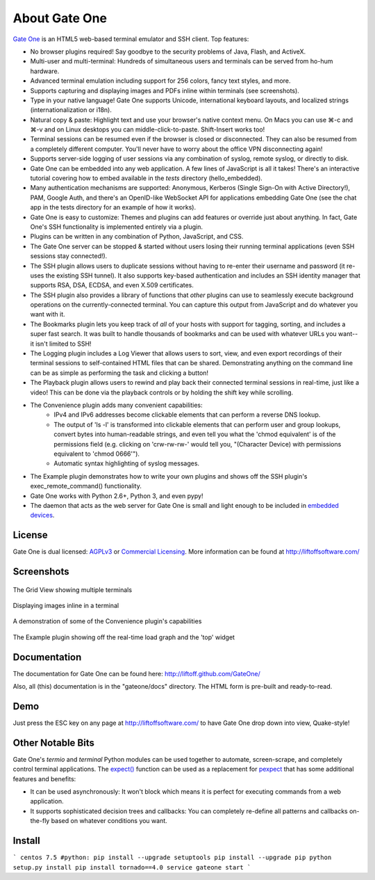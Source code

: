 About Gate One
==============
`Gate One <http://liftoffsoftware.com/Products/GateOne>`_ is an HTML5 web-based terminal emulator and SSH client.  Top features:

* No browser plugins required!  Say goodbye to the security problems of Java, Flash, and ActiveX.
* Multi-user and multi-terminal:  Hundreds of simultaneous users and terminals can be served from ho-hum hardware.
* Advanced terminal emulation including support for 256 colors, fancy text styles, and more.
* Supports capturing and displaying images and PDFs inline within terminals (see screenshots).
* Type in your native language!  Gate One supports Unicode, international keyboard layouts, and localized strings (internationalization or i18n).
* Natural copy & paste:  Highlight text and use your browser's native context menu.  On Macs you can use ⌘-c and ⌘-v and on Linux desktops you can middle-click-to-paste.  Shift-Insert works too!
* Terminal sessions can be resumed even if the browser is closed or disconnected.  They can also be resumed from a completely different computer.  You'll never have to worry about the office VPN disconnecting again!
* Supports server-side logging of user sessions via any combination of syslog, remote syslog, or directly to disk.
* Gate One can be embedded into any web application.  A few lines of JavaScript is all it takes!  There's an interactive tutorial covering how to embed available in the `tests` directory (hello_embedded).
* Many authentication mechanisms are supported:  Anonymous, Kerberos (Single Sign-On with Active Directory!), PAM, Google Auth, and there's an OpenID-like WebSocket API for applications embedding Gate One (see the chat app in the tests directory for an example of how it works).
* Gate One is easy to customize:  Themes and plugins can add features or override just about anything.  In fact, Gate One's SSH functionality is implemented entirely via a plugin.
* Plugins can be written in any combination of Python, JavaScript, and CSS.
* The Gate One server can be stopped & started without users losing their running terminal applications (even SSH sessions stay connected!).
* The SSH plugin allows users to duplicate sessions without having to re-enter their username and password (it re-uses the existing SSH tunnel).  It also supports key-based authentication and includes an SSH identity manager that supports RSA, DSA, ECDSA, and even X.509 certificates.
* The SSH plugin also provides a library of functions that *other* plugins can use to seamlessly execute background operations on the currently-connected terminal.  You can capture this output from JavaScript and do whatever you want with it.
* The Bookmarks plugin lets you keep track of *all* of your hosts with support for tagging, sorting, and includes a super fast search.  It was built to handle thousands of bookmarks and can be used with whatever URLs you want--it isn't limited to SSH!
* The Logging plugin includes a Log Viewer that allows users to sort, view, and even export recordings of their terminal sessions to self-contained HTML files that can be shared.  Demonstrating anything on the command line can be as simple as performing the task and clicking a button!
* The Playback plugin allows users to rewind and play back their connected terminal sessions in real-time, just like a video!  This can be done via the playback controls or by holding the shift key while scrolling.
* The Convenience plugin adds many convenient capabilities:
    * IPv4 and IPv6 addresses become clickable elements that can perform a reverse DNS lookup.
    * The output of 'ls -l' is transformed into clickable elements that can perform user and group lookups, convert bytes into human-readable strings, and even tell you what the 'chmod equivalent' is of the permissions field (e.g. clicking on 'crw-rw-rw-' would tell you, "(Character Device) with permissions equivalent to 'chmod 0666'").
    * Automatic syntax highlighting of syslog messages.
* The Example plugin demonstrates how to write your own plugins and shows off the SSH plugin's exec_remote_command() functionality.
* Gate One works with Python 2.6+, Python 3, and even pypy!
* The daemon that acts as the web server for Gate One is small and light enough to be included in `embedded devices <http://beagleboard.org/bone>`_.

License
-------
Gate One is dual licensed:  `AGPLv3 <http://www.gnu.org/licenses/agpl.html>`_ or `Commercial Licensing <http://liftoffsoftware.com/Products/GateOne>`_.  More information can be found at http://liftoffsoftware.com/

Screenshots
-----------
.. figure:: http://i.imgur.com/fb32a.png
    :align: center

    The Grid View showing multiple terminals

.. figure:: http://i.imgur.com/5P6wy.png
    :align: center

    Displaying images inline in a terminal

.. figure:: http://i.imgur.com/zRLn3.png
    :align: center

    A demonstration of some of the Convenience plugin's capabilities

.. figure:: http://i.imgur.com/97CYx.png
    :align: center

    The Example plugin showing off the real-time load graph and the 'top' widget

Documentation
-------------
The documentation for Gate One can be found here:  http://liftoff.github.com/GateOne/

Also, all (this) documentation is in the "gateone/docs" directory.  The HTML form is pre-built and ready-to-read.

Demo
----
Just press the ESC key on any page at http://liftoffsoftware.com/ to have Gate One drop down into view, Quake-style!

Other Notable Bits
------------------
Gate One's `termio` and `terminal` Python modules can be used together to automate, screen-scrape, and completely control terminal applications.  The `expect() <http://liftoff.github.com/GateOne/Developer/termio.html#termio.BaseMultiplex.expect>`_ function can be used as a replacement for `pexpect <http://pexpect.readthedocs.org/en/latest/>`_ that has some additional features and benefits:

* It can be used asynchronously:  It won't block which means it is perfect for executing commands from a web application.
* It supports sophisticated decision trees and callbacks:  You can completely re-define all patterns and callbacks on-the-fly based on whatever conditions you want.



Install
-------

```
centos 7.5
#python: 
pip install --upgrade setuptools
pip install --upgrade pip
python setup.py install
pip install tornado==4.0
service gateone start
```
